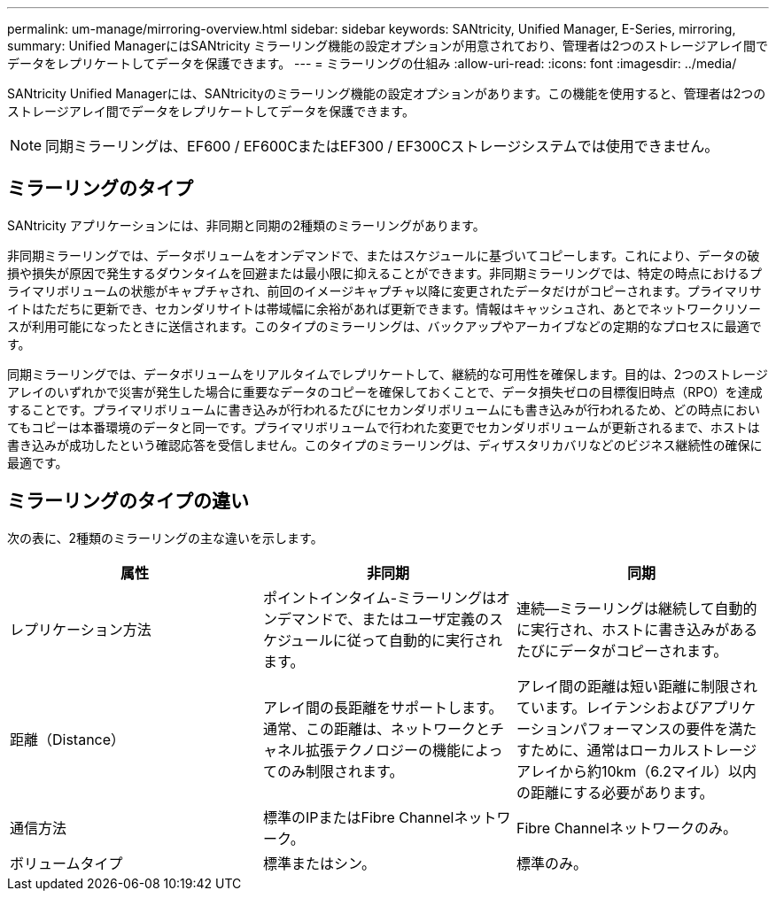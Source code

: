 ---
permalink: um-manage/mirroring-overview.html 
sidebar: sidebar 
keywords: SANtricity, Unified Manager, E-Series, mirroring, 
summary: Unified ManagerにはSANtricity ミラーリング機能の設定オプションが用意されており、管理者は2つのストレージアレイ間でデータをレプリケートしてデータを保護できます。 
---
= ミラーリングの仕組み
:allow-uri-read: 
:icons: font
:imagesdir: ../media/


[role="lead"]
SANtricity Unified Managerには、SANtricityのミラーリング機能の設定オプションがあります。この機能を使用すると、管理者は2つのストレージアレイ間でデータをレプリケートしてデータを保護できます。

[NOTE]
====
同期ミラーリングは、EF600 / EF600CまたはEF300 / EF300Cストレージシステムでは使用できません。

====


== ミラーリングのタイプ

SANtricity アプリケーションには、非同期と同期の2種類のミラーリングがあります。

非同期ミラーリングでは、データボリュームをオンデマンドで、またはスケジュールに基づいてコピーします。これにより、データの破損や損失が原因で発生するダウンタイムを回避または最小限に抑えることができます。非同期ミラーリングでは、特定の時点におけるプライマリボリュームの状態がキャプチャされ、前回のイメージキャプチャ以降に変更されたデータだけがコピーされます。プライマリサイトはただちに更新でき、セカンダリサイトは帯域幅に余裕があれば更新できます。情報はキャッシュされ、あとでネットワークリソースが利用可能になったときに送信されます。このタイプのミラーリングは、バックアップやアーカイブなどの定期的なプロセスに最適です。

同期ミラーリングでは、データボリュームをリアルタイムでレプリケートして、継続的な可用性を確保します。目的は、2つのストレージアレイのいずれかで災害が発生した場合に重要なデータのコピーを確保しておくことで、データ損失ゼロの目標復旧時点（RPO）を達成することです。プライマリボリュームに書き込みが行われるたびにセカンダリボリュームにも書き込みが行われるため、どの時点においてもコピーは本番環境のデータと同一です。プライマリボリュームで行われた変更でセカンダリボリュームが更新されるまで、ホストは書き込みが成功したという確認応答を受信しません。このタイプのミラーリングは、ディザスタリカバリなどのビジネス継続性の確保に最適です。



== ミラーリングのタイプの違い

次の表に、2種類のミラーリングの主な違いを示します。

[cols="1a,1a,1a"]
|===
| 属性 | 非同期 | 同期 


 a| 
レプリケーション方法
 a| 
ポイントインタイム-ミラーリングはオンデマンドで、またはユーザ定義のスケジュールに従って自動的に実行されます。
 a| 
連続--ミラーリングは継続して自動的に実行され、ホストに書き込みがあるたびにデータがコピーされます。



 a| 
距離（Distance）
 a| 
アレイ間の長距離をサポートします。通常、この距離は、ネットワークとチャネル拡張テクノロジーの機能によってのみ制限されます。
 a| 
アレイ間の距離は短い距離に制限されています。レイテンシおよびアプリケーションパフォーマンスの要件を満たすために、通常はローカルストレージアレイから約10km（6.2マイル）以内の距離にする必要があります。



 a| 
通信方法
 a| 
標準のIPまたはFibre Channelネットワーク。
 a| 
Fibre Channelネットワークのみ。



 a| 
ボリュームタイプ
 a| 
標準またはシン。
 a| 
標準のみ。

|===